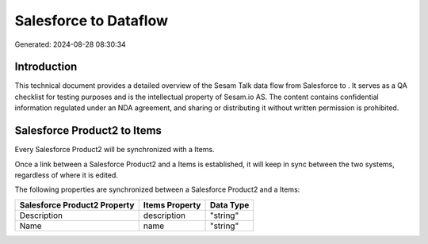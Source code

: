 =======================
Salesforce to  Dataflow
=======================

Generated: 2024-08-28 08:30:34

Introduction
------------

This technical document provides a detailed overview of the Sesam Talk data flow from Salesforce to . It serves as a QA checklist for testing purposes and is the intellectual property of Sesam.io AS. The content contains confidential information regulated under an NDA agreement, and sharing or distributing it without written permission is prohibited.

Salesforce Product2 to  Items
-----------------------------
Every Salesforce Product2 will be synchronized with a  Items.

Once a link between a Salesforce Product2 and a  Items is established, it will keep in sync between the two systems, regardless of where it is edited.

The following properties are synchronized between a Salesforce Product2 and a  Items:

.. list-table::
   :header-rows: 1

   * - Salesforce Product2 Property
     -  Items Property
     -  Data Type
   * - Description	
     - description
     - "string"
   * - Name	
     - name
     - "string"

